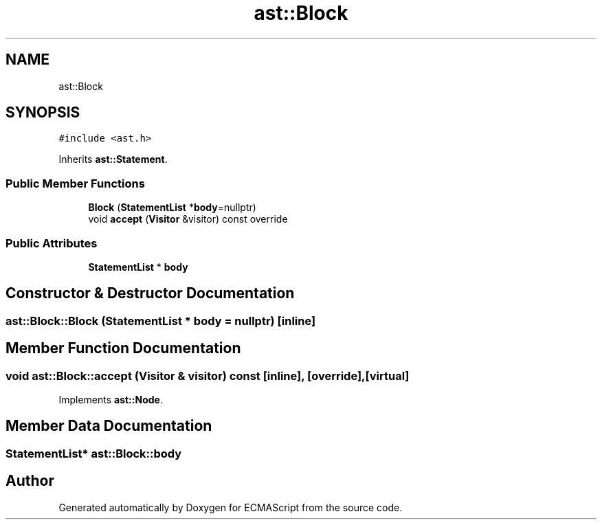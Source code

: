 .TH "ast::Block" 3 "Mon May 1 2017" "ECMAScript" \" -*- nroff -*-
.ad l
.nh
.SH NAME
ast::Block
.SH SYNOPSIS
.br
.PP
.PP
\fC#include <ast\&.h>\fP
.PP
Inherits \fBast::Statement\fP\&.
.SS "Public Member Functions"

.in +1c
.ti -1c
.RI "\fBBlock\fP (\fBStatementList\fP *\fBbody\fP=nullptr)"
.br
.ti -1c
.RI "void \fBaccept\fP (\fBVisitor\fP &visitor) const override"
.br
.in -1c
.SS "Public Attributes"

.in +1c
.ti -1c
.RI "\fBStatementList\fP * \fBbody\fP"
.br
.in -1c
.SH "Constructor & Destructor Documentation"
.PP 
.SS "ast::Block::Block (\fBStatementList\fP * body = \fCnullptr\fP)\fC [inline]\fP"

.SH "Member Function Documentation"
.PP 
.SS "void ast::Block::accept (\fBVisitor\fP & visitor) const\fC [inline]\fP, \fC [override]\fP, \fC [virtual]\fP"

.PP
Implements \fBast::Node\fP\&.
.SH "Member Data Documentation"
.PP 
.SS "\fBStatementList\fP* ast::Block::body"


.SH "Author"
.PP 
Generated automatically by Doxygen for ECMAScript from the source code\&.
